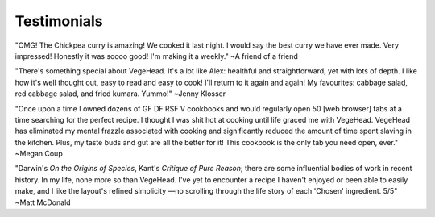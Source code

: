 Testimonials
============

"OMG! The Chickpea curry is amazing! We cooked it last night. I would say the best curry we have ever made. Very impressed!  Honestly it was soooo good! I'm making it a weekly."
~A friend of a friend

"There's something special about VegeHead. It's a lot like Alex: healthful and straightforward, yet with lots of depth. I like how it's well thought out, easy to read and easy to cook!  I'll return to it again and again!  My favourites:  cabbage salad, red cabbage salad, and fried kumara. Yummo!"
~Jenny Klosser

"Once upon a time I owned dozens of GF DF RSF V cookbooks and would regularly open 50 [web browser] tabs at a time searching for the perfect recipe. I thought I was shit hot at cooking until life graced me with VegeHead. VegeHead has eliminated my mental frazzle associated with cooking and significantly reduced the amount of time spent slaving in the kitchen. Plus, my taste buds and gut are all the better for it! This cookbook is the only tab you need open, ever."
~Megan Coup

"Darwin's *On the Origins of Species*, Kant's *Critique of Pure Reason*; there are some influential bodies of work in recent history. In my life, none more so than VegeHead. I've yet to encounter a recipe I haven't enjoyed or been able to easily make, and I like the layout's refined simplicity —no scrolling through the life story of each 'Chosen' ingredient. 5/5" ~Matt McDonald